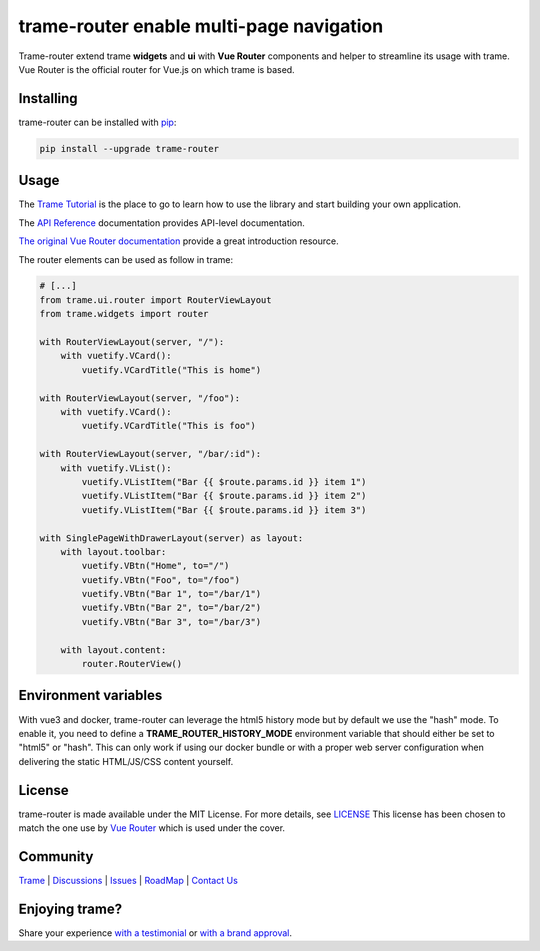 .. |pypi_download| image:: https://img.shields.io/pypi/dm/trame-router

trame-router enable multi-page navigation |pypi_download|
===========================================================================

.. image:: https://github.com/Kitware/trame-router/actions/workflows/test_and_release.yml/badge.svg
    :target: https://github.com/Kitware/trame-router/actions/workflows/test_and_release.yml
    :alt: Test and Release

Trame-router extend trame **widgets** and **ui** with **Vue Router** components and helper to streamline its usage with trame.
Vue Router is the official router for Vue.js on which trame is based.


Installing
-----------------------------------------------------------

trame-router can be installed with `pip <https://pypi.org/project/trame-router/>`_:

.. code-block:: bash

    pip install --upgrade trame-router


Usage
-----------------------------------------------------------

The `Trame Tutorial <https://kitware.github.io/trame/docs/tutorial.html>`_ is the place to go to learn how to use the library and start building your own application.

The `API Reference <https://trame.readthedocs.io/en/latest/index.html>`_ documentation provides API-level documentation.

`The original Vue Router documentation <https://router.vuejs.org/>`_ provide a great introduction resource.

The router elements can be used as follow in trame:

.. code-block:: python

    # [...]
    from trame.ui.router import RouterViewLayout
    from trame.widgets import router

    with RouterViewLayout(server, "/"):
        with vuetify.VCard():
            vuetify.VCardTitle("This is home")

    with RouterViewLayout(server, "/foo"):
        with vuetify.VCard():
            vuetify.VCardTitle("This is foo")

    with RouterViewLayout(server, "/bar/:id"):
        with vuetify.VList():
            vuetify.VListItem("Bar {{ $route.params.id }} item 1")
            vuetify.VListItem("Bar {{ $route.params.id }} item 2")
            vuetify.VListItem("Bar {{ $route.params.id }} item 3")

    with SinglePageWithDrawerLayout(server) as layout:
        with layout.toolbar:
            vuetify.VBtn("Home", to="/")
            vuetify.VBtn("Foo", to="/foo")
            vuetify.VBtn("Bar 1", to="/bar/1")
            vuetify.VBtn("Bar 2", to="/bar/2")
            vuetify.VBtn("Bar 3", to="/bar/3")

        with layout.content:
            router.RouterView()

Environment variables
-----------------------------------------------------------

With vue3 and docker, trame-router can leverage the html5 history mode but by default we use the "hash" mode.
To enable it, you need to define a **TRAME_ROUTER_HISTORY_MODE** environment variable that should either be set to "html5" or "hash".
This can only work if using our docker bundle or with a proper web server configuration when delivering the static HTML/JS/CSS content yourself.


License
-----------------------------------------------------------

trame-router is made available under the MIT License. For more details, see `LICENSE <https://github.com/Kitware/trame-router/blob/master/LICENSE>`_
This license has been chosen to match the one use by `Vue Router <https://github.com/vuejs/router/blob/main/LICENSE>`_ which is used under the cover.


Community
-----------------------------------------------------------

`Trame <https://kitware.github.io/trame/>`_ | `Discussions <https://github.com/Kitware/trame/discussions>`_ | `Issues <https://github.com/Kitware/trame/issues>`_ | `RoadMap <https://github.com/Kitware/trame/projects/1>`_ | `Contact Us <https://www.kitware.com/contact-us/>`_

.. image:: https://zenodo.org/badge/410108340.svg
    :target: https://zenodo.org/badge/latestdoi/410108340


Enjoying trame?
-----------------------------------------------------------

Share your experience `with a testimonial <https://github.com/Kitware/trame/issues/18>`_ or `with a brand approval <https://github.com/Kitware/trame/issues/19>`_.
